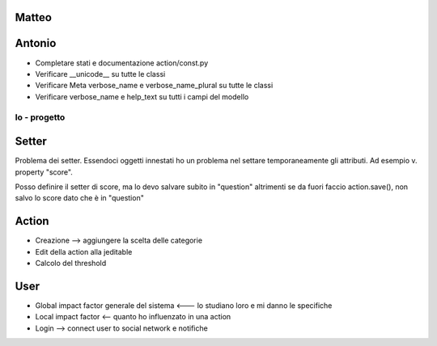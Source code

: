 
Matteo
------


Antonio
-------

* Completare stati e documentazione action/const.py
* Verificare __unicode__ su tutte le classi
* Verificare Meta verbose_name e verbose_name_plural su tutte le classi
* Verificare verbose_name e help_text su tutti i campi del modello


Io - progetto
=============

Setter
------

Problema dei setter. Essendoci oggetti innestati ho un problema nel settare 
temporaneamente gli attributi. Ad esempio v. property "score".

Posso definire il setter di score, ma lo devo salvare subito in "question"
altrimenti se da fuori faccio action.save(), non salvo lo score dato che è in "question"

Action
------

* Creazione --> aggiungere la scelta delle categorie
* Edit della action alla jeditable
* Calcolo del threshold 


User
----

* Global impact factor generale del sistema <--- lo studiano loro e mi danno le specifiche
* Local impact factor <-- quanto ho influenzato in una action

* Login --> connect user to social network e notifiche


